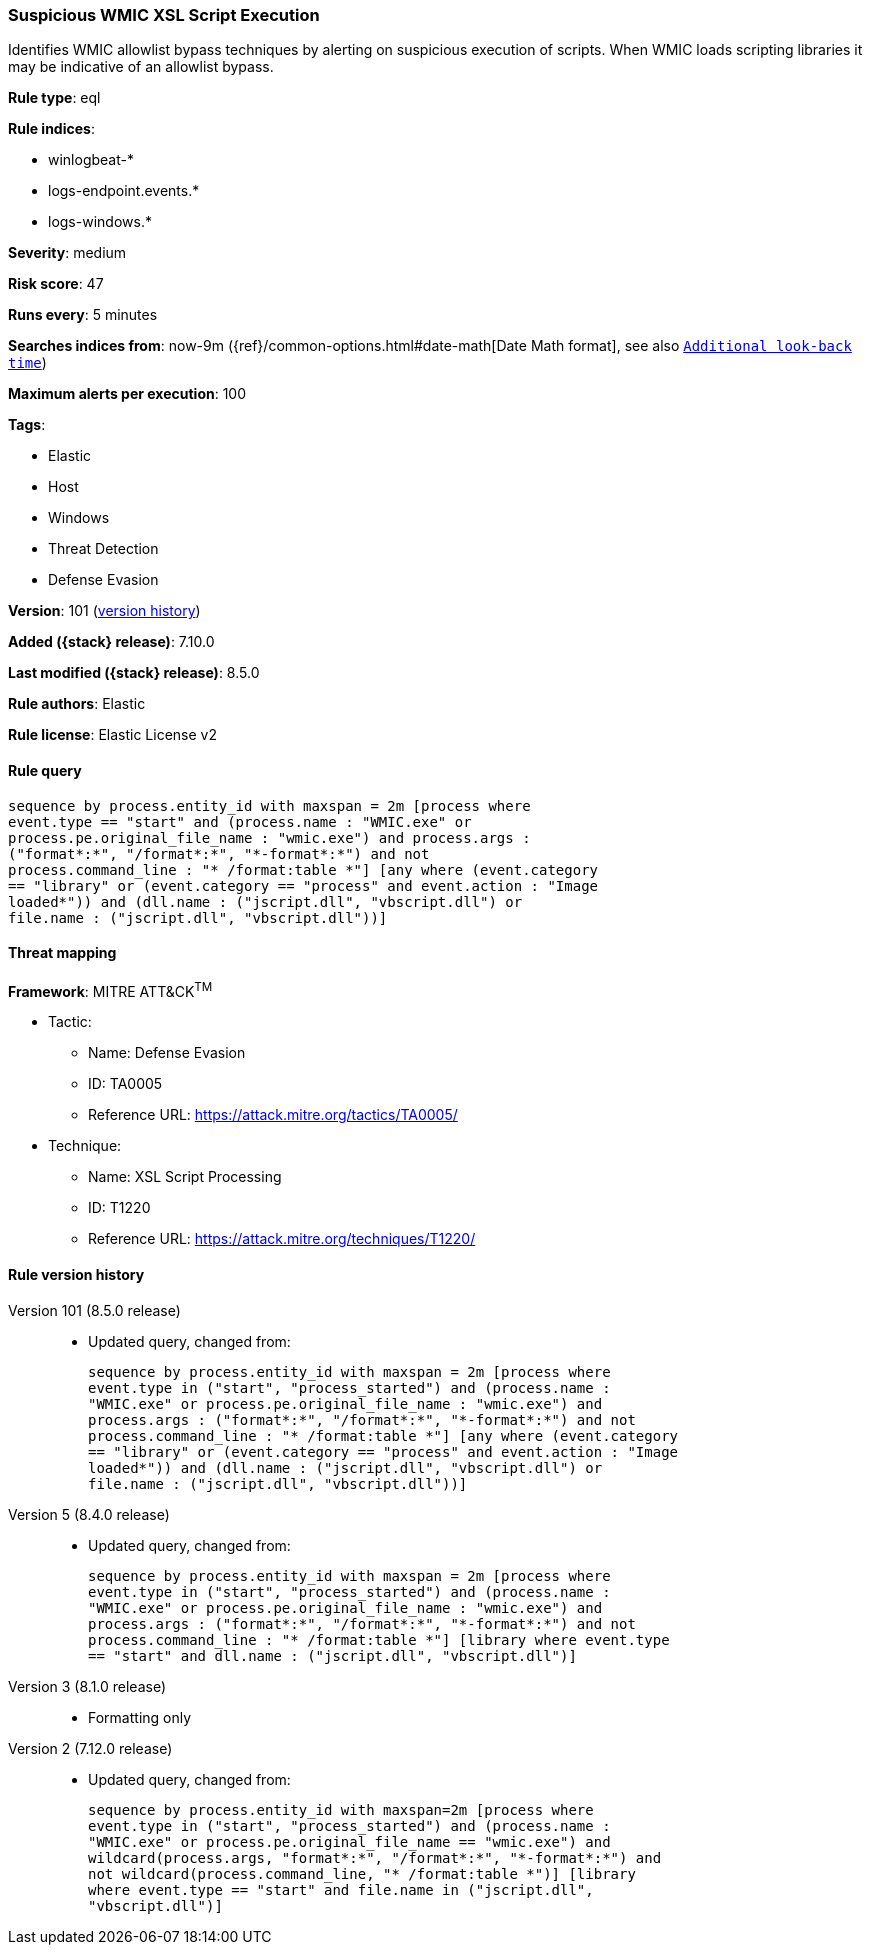 [[suspicious-wmic-xsl-script-execution]]
=== Suspicious WMIC XSL Script Execution

Identifies WMIC allowlist bypass techniques by alerting on suspicious execution of scripts. When WMIC loads scripting libraries it may be indicative of an allowlist bypass.

*Rule type*: eql

*Rule indices*:

* winlogbeat-*
* logs-endpoint.events.*
* logs-windows.*

*Severity*: medium

*Risk score*: 47

*Runs every*: 5 minutes

*Searches indices from*: now-9m ({ref}/common-options.html#date-math[Date Math format], see also <<rule-schedule, `Additional look-back time`>>)

*Maximum alerts per execution*: 100

*Tags*:

* Elastic
* Host
* Windows
* Threat Detection
* Defense Evasion

*Version*: 101 (<<suspicious-wmic-xsl-script-execution-history, version history>>)

*Added ({stack} release)*: 7.10.0

*Last modified ({stack} release)*: 8.5.0

*Rule authors*: Elastic

*Rule license*: Elastic License v2

==== Rule query


[source,js]
----------------------------------
sequence by process.entity_id with maxspan = 2m [process where
event.type == "start" and (process.name : "WMIC.exe" or
process.pe.original_file_name : "wmic.exe") and process.args :
("format*:*", "/format*:*", "*-format*:*") and not
process.command_line : "* /format:table *"] [any where (event.category
== "library" or (event.category == "process" and event.action : "Image
loaded*")) and (dll.name : ("jscript.dll", "vbscript.dll") or
file.name : ("jscript.dll", "vbscript.dll"))]
----------------------------------

==== Threat mapping

*Framework*: MITRE ATT&CK^TM^

* Tactic:
** Name: Defense Evasion
** ID: TA0005
** Reference URL: https://attack.mitre.org/tactics/TA0005/
* Technique:
** Name: XSL Script Processing
** ID: T1220
** Reference URL: https://attack.mitre.org/techniques/T1220/

[[suspicious-wmic-xsl-script-execution-history]]
==== Rule version history

Version 101 (8.5.0 release)::
* Updated query, changed from:
+
[source, js]
----------------------------------
sequence by process.entity_id with maxspan = 2m [process where
event.type in ("start", "process_started") and (process.name :
"WMIC.exe" or process.pe.original_file_name : "wmic.exe") and
process.args : ("format*:*", "/format*:*", "*-format*:*") and not
process.command_line : "* /format:table *"] [any where (event.category
== "library" or (event.category == "process" and event.action : "Image
loaded*")) and (dll.name : ("jscript.dll", "vbscript.dll") or
file.name : ("jscript.dll", "vbscript.dll"))]
----------------------------------

Version 5 (8.4.0 release)::
* Updated query, changed from:
+
[source, js]
----------------------------------
sequence by process.entity_id with maxspan = 2m [process where
event.type in ("start", "process_started") and (process.name :
"WMIC.exe" or process.pe.original_file_name : "wmic.exe") and
process.args : ("format*:*", "/format*:*", "*-format*:*") and not
process.command_line : "* /format:table *"] [library where event.type
== "start" and dll.name : ("jscript.dll", "vbscript.dll")]
----------------------------------

Version 3 (8.1.0 release)::
* Formatting only

Version 2 (7.12.0 release)::
* Updated query, changed from:
+
[source, js]
----------------------------------
sequence by process.entity_id with maxspan=2m [process where
event.type in ("start", "process_started") and (process.name :
"WMIC.exe" or process.pe.original_file_name == "wmic.exe") and
wildcard(process.args, "format*:*", "/format*:*", "*-format*:*") and
not wildcard(process.command_line, "* /format:table *")] [library
where event.type == "start" and file.name in ("jscript.dll",
"vbscript.dll")]
----------------------------------

